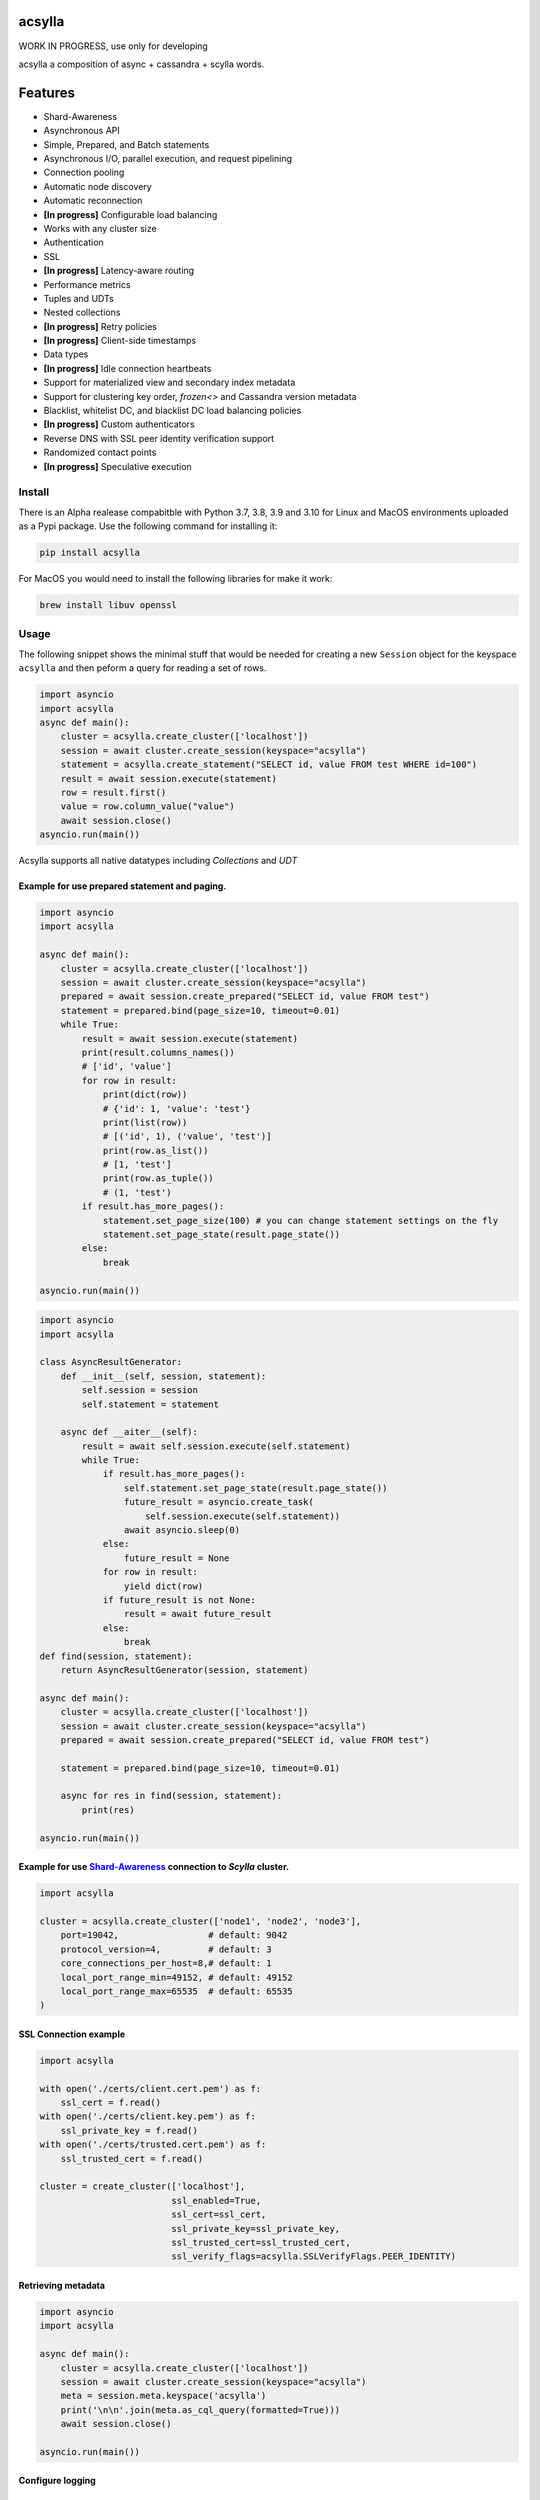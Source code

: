 acsylla
#######

WORK IN PROGRESS, use only for developing

acsylla a composition of async + cassandra + scylla words.

Features
#######
* Shard-Awareness
* Asynchronous API
* Simple, Prepared, and Batch statements
* Asynchronous I/O, parallel execution, and request pipelining
* Connection pooling
* Automatic node discovery
* Automatic reconnection
* **[In progress]** Configurable load balancing
* Works with any cluster size
* Authentication
* SSL
* **[In progress]** Latency-aware routing
* Performance metrics
* Tuples and UDTs
* Nested collections
* **[In progress]** Retry policies
* **[In progress]** Client-side timestamps
* Data types
* **[In progress]** Idle connection heartbeats
* Support for materialized view and secondary index metadata
* Support for clustering key order, `frozen<>` and Cassandra version metadata
* Blacklist, whitelist DC, and blacklist DC load balancing policies
* **[In progress]** Custom authenticators
* Reverse DNS with SSL peer identity verification support
* Randomized contact points
* **[In progress]** Speculative execution

Install
==========

There is an Alpha realease compabitble with Python 3.7, 3.8, 3.9 and 3.10 for Linux and MacOS environments uploaded as a Pypi package. Use the following
command for installing it:

.. code-block:: bash

    pip install acsylla

For MacOS you would need to install the following libraries for make it work:

.. code-block:: bash

    brew install libuv openssl

Usage
==========

The following snippet shows the minimal stuff that would be needed for creating a new ``Session``
object for the keyspace ``acsylla`` and then peform a query for reading a set of rows.

.. code-block:: python

    import asyncio
    import acsylla
    async def main():
        cluster = acsylla.create_cluster(['localhost'])
        session = await cluster.create_session(keyspace="acsylla")
        statement = acsylla.create_statement("SELECT id, value FROM test WHERE id=100")
        result = await session.execute(statement)
        row = result.first()
        value = row.column_value("value")
        await session.close()
    asyncio.run(main())


Acsylla supports all native datatypes including `Collections` and `UDT`


============
Example for use prepared statement and paging.
============

.. code-block:: python

    import asyncio
    import acsylla

    async def main():
        cluster = acsylla.create_cluster(['localhost'])
        session = await cluster.create_session(keyspace="acsylla")
        prepared = await session.create_prepared("SELECT id, value FROM test")
        statement = prepared.bind(page_size=10, timeout=0.01)
        while True:
            result = await session.execute(statement)
            print(result.columns_names())
            # ['id', 'value']
            for row in result:
                print(dict(row))
                # {'id': 1, 'value': 'test'}
                print(list(row))
                # [('id', 1), ('value', 'test')]
                print(row.as_list())
                # [1, 'test']
                print(row.as_tuple())
                # (1, 'test')
            if result.has_more_pages():
                statement.set_page_size(100) # you can change statement settings on the fly
                statement.set_page_state(result.page_state())
            else:
                break

    asyncio.run(main())



.. code-block:: python

    import asyncio
    import acsylla

    class AsyncResultGenerator:
        def __init__(self, session, statement):
            self.session = session
            self.statement = statement

        async def __aiter__(self):
            result = await self.session.execute(self.statement)
            while True:
                if result.has_more_pages():
                    self.statement.set_page_state(result.page_state())
                    future_result = asyncio.create_task(
                        self.session.execute(self.statement))
                    await asyncio.sleep(0)
                else:
                    future_result = None
                for row in result:
                    yield dict(row)
                if future_result is not None:
                    result = await future_result
                else:
                    break
    def find(session, statement):
        return AsyncResultGenerator(session, statement)

    async def main():
        cluster = acsylla.create_cluster(['localhost'])
        session = await cluster.create_session(keyspace="acsylla")
        prepared = await session.create_prepared("SELECT id, value FROM test")

        statement = prepared.bind(page_size=10, timeout=0.01)

        async for res in find(session, statement):
            print(res)

    asyncio.run(main())



============
Example for use `Shard-Awareness <https://github.com/scylladb/cpp-driver/tree/master/topics/scylla_specific>`__ connection to `Scylla` cluster.
============

.. code-block:: python

    import acsylla

    cluster = acsylla.create_cluster(['node1', 'node2', 'node3'],
        port=19042,                 # default: 9042
        protocol_version=4,         # default: 3
        core_connections_per_host=8,# default: 1
        local_port_range_min=49152, # default: 49152
        local_port_range_max=65535  # default: 65535
    )

============
SSL Connection example
============

.. code-block:: python

    import acsylla

    with open('./certs/client.cert.pem') as f:
        ssl_cert = f.read()
    with open('./certs/client.key.pem') as f:
        ssl_private_key = f.read()
    with open('./certs/trusted.cert.pem') as f:
        ssl_trusted_cert = f.read()

    cluster = create_cluster(['localhost'],
                             ssl_enabled=True,
                             ssl_cert=ssl_cert,
                             ssl_private_key=ssl_private_key,
                             ssl_trusted_cert=ssl_trusted_cert,
                             ssl_verify_flags=acsylla.SSLVerifyFlags.PEER_IDENTITY)

============
Retrieving metadata
============

.. code-block:: python

    import asyncio
    import acsylla

    async def main():
        cluster = acsylla.create_cluster(['localhost'])
        session = await cluster.create_session(keyspace="acsylla")
        meta = session.meta.keyspace('acsylla')
        print('\n\n'.join(meta.as_cql_query(formatted=True)))
        await session.close()

    asyncio.run(main())

============
Configure logging
============
***************
Set log level
***************

.. code-block:: python

    import asyncio
    import acsylla

    async def main():
        cluster = acsylla.create_cluster(['localhost'], log_level='info')
        session = await cluster.create_session(keyspace="acsylla")
        await session.close()

    asyncio.run(main())

***************
Set callback for capture log messages
***************

.. code-block:: python

    import asyncio
    import acsylla

    def on_log_message(msg):
        print(msg)

    async def main():
        cluster = acsylla.create_cluster(['localhost'], log_level='info', logging_callback=on_log_message)
        session = await cluster.create_session(keyspace="acsylla")
        await session.close()

    asyncio.run(main())


Developing
============

For developing you must clone the respository and first compile the CPP Cassandra driver, please
follow the `instructions <https://docs.datastax.com/en/developer/cpp-driver/2.6/topics/building/>`_
for installing any dependency that you would need for compiling the driver:

.. note::
    The driver depends on `libuv` and `openssl`. To install on Mac OS X, do `brew install libuv`
    and `brew install openssl` respectively. Additionally, you may need to export openssl lib
    locations: `export LDFLAGS="-L/usr/local/opt/openssl/lib"`
    and `export CPPFLAGS="-I/usr/local/opt/openssl/include"`.

.. code-block:: bash

    git clone git@github.com:pfreixes/acsylla.git
    make install-driver

Set up the environment and compile the package using the following commands:

.. code-block:: bash

    python -m venv venv
    source venv/bin/activate
    make compile
    make install-dev

And finally run the tests:

.. code-block:: bash

    docker-compose up -d
    make test
